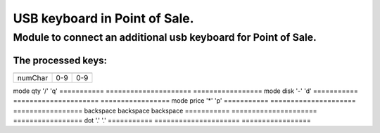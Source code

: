 ******************************
USB keyboard in Point of Sale.
******************************
Module to connect an additional usb keyboard for Point of Sale.
================================================================
The processed keys:
----------------------------
=========== ===================== =================
             additional keyboard   basic keyboard  
=========== ===================== =================
numChar      0-9                   0-9
=========== ===================== =================
mode qty     '/'                   'q'
=========== ===================== =================
mode disk    '-'                   'd'
=========== ===================== =================
mode price   '*'                   'p'
=========== ===================== =================
backspace    backspace             backspace
=========== ===================== =================
dot          '.'                   '.'
=========== ===================== =================

